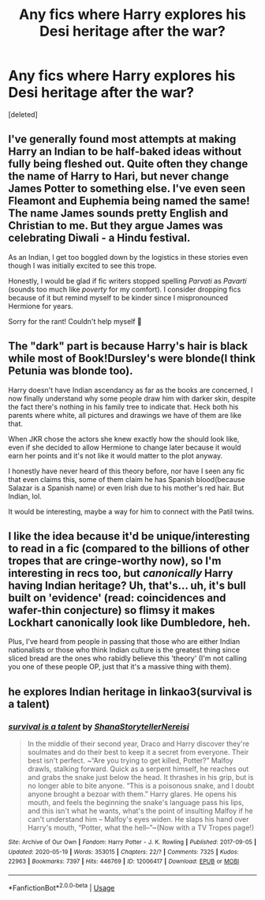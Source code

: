 #+TITLE: Any fics where Harry explores his Desi heritage after the war?

* Any fics where Harry explores his Desi heritage after the war?
:PROPERTIES:
:Score: 2
:DateUnix: 1592763003.0
:DateShort: 2020-Jun-21
:FlairText: Request
:END:
[deleted]


** I've generally found most attempts at making Harry an Indian to be half-baked ideas without fully being fleshed out. Quite often they change the name of Harry to Hari, but never change James Potter to something else. I've even seen Fleamont and Euphemia being named the same! The name James sounds pretty English and Christian to me. But they argue James was celebrating Diwali - a Hindu festival.

As an Indian, I get too boggled down by the logistics in these stories even though I was initially excited to see this trope.

Honestly, I would be glad if fic writers stopped spelling /Parvati/ as /Pavarti/ (sounds too much like /poverty/ for my comfort). I consider dropping fics because of it but remind myself to be kinder since I mispronounced Hermione for years.

Sorry for the rant! Couldn't help myself 😬
:PROPERTIES:
:Author: VioletteFleur
:Score: 11
:DateUnix: 1592784572.0
:DateShort: 2020-Jun-22
:END:


** The "dark" part is because Harry's hair is black while most of Book!Dursley's were blonde(I think Petunia was blonde too).

Harry doesn't have Indian ascendancy as far as the books are concerned, I now finally understand why some people draw him with darker skin, despite the fact there's nothing in his family tree to indicate that. Heck both his parents where white, all pictures and drawings we have of them are like that.

When JKR chose the actors she knew exactly how the should look like, even if she decided to allow Hermione to change later because it would earn her points and it's not like it would matter to the plot anyway.

I honestly have never heard of this theory before, nor have I seen any fic that even claims this, some of them claim he has Spanish blood(because Salazar is a Spanish name) or even Irish due to his mother's red hair. But Indian, lol.

It would be interesting, maybe a way for him to connect with the Patil twins.
:PROPERTIES:
:Author: Kellar21
:Score: 8
:DateUnix: 1592788158.0
:DateShort: 2020-Jun-22
:END:


** I like the idea because it'd be unique/interesting to read in a fic (compared to the billions of other tropes that are cringe-worthy now), so I'm interesting in recs too, but /canonically/ Harry having Indian heritage? Uh, that's... uh, it's bull built on 'evidence' (read: coincidences and wafer-thin conjecture) so flimsy it makes Lockhart canonically look like Dumbledore, heh.

Plus, I've heard from people in passing that those who are either Indian nationalists or those who think Indian culture is the greatest thing since sliced bread are the ones who rabidly believe this 'theory' (I'm not calling you one of these people OP, just that it's a massive thing with them).
:PROPERTIES:
:Author: MidgardWyrm
:Score: 8
:DateUnix: 1592775777.0
:DateShort: 2020-Jun-22
:END:


** he explores Indian heritage in linkao3(survival is a talent)
:PROPERTIES:
:Author: TimeTurner394
:Score: 3
:DateUnix: 1592766076.0
:DateShort: 2020-Jun-21
:END:

*** [[https://archiveofourown.org/works/12006417][*/survival is a talent/*]] by [[https://www.archiveofourown.org/users/ShanaStoryteller/pseuds/ShanaStoryteller/users/Nereisi/pseuds/Nereisi][/ShanaStorytellerNereisi/]]

#+begin_quote
  In the middle of their second year, Draco and Harry discover they're soulmates and do their best to keep it a secret from everyone. Their best isn't perfect. ~“Are you trying to get killed, Potter?” Malfoy drawls, stalking forward. Quick as a serpent himself, he reaches out and grabs the snake just below the head. It thrashes in his grip, but is no longer able to bite anyone. “This is a poisonous snake, and I doubt anyone brought a bezoar with them.” Harry glares. He opens his mouth, and feels the beginning the snake's language pass his lips, and this isn't what he wants, what's the point of insulting Malfoy if he can't understand him -- Malfoy's eyes widen. He slaps his hand over Harry's mouth, “Potter, what the hell--”~(Now with a TV Tropes page!)
#+end_quote

^{/Site/:} ^{Archive} ^{of} ^{Our} ^{Own} ^{*|*} ^{/Fandom/:} ^{Harry} ^{Potter} ^{-} ^{J.} ^{K.} ^{Rowling} ^{*|*} ^{/Published/:} ^{2017-09-05} ^{*|*} ^{/Updated/:} ^{2020-05-19} ^{*|*} ^{/Words/:} ^{353015} ^{*|*} ^{/Chapters/:} ^{22/?} ^{*|*} ^{/Comments/:} ^{7325} ^{*|*} ^{/Kudos/:} ^{22963} ^{*|*} ^{/Bookmarks/:} ^{7397} ^{*|*} ^{/Hits/:} ^{446769} ^{*|*} ^{/ID/:} ^{12006417} ^{*|*} ^{/Download/:} ^{[[https://archiveofourown.org/downloads/12006417/survival%20is%20a%20talent.epub?updated_at=1589973200][EPUB]]} ^{or} ^{[[https://archiveofourown.org/downloads/12006417/survival%20is%20a%20talent.mobi?updated_at=1589973200][MOBI]]}

--------------

*FanfictionBot*^{2.0.0-beta} | [[https://github.com/tusing/reddit-ffn-bot/wiki/Usage][Usage]]
:PROPERTIES:
:Author: FanfictionBot
:Score: 0
:DateUnix: 1592766089.0
:DateShort: 2020-Jun-21
:END:
